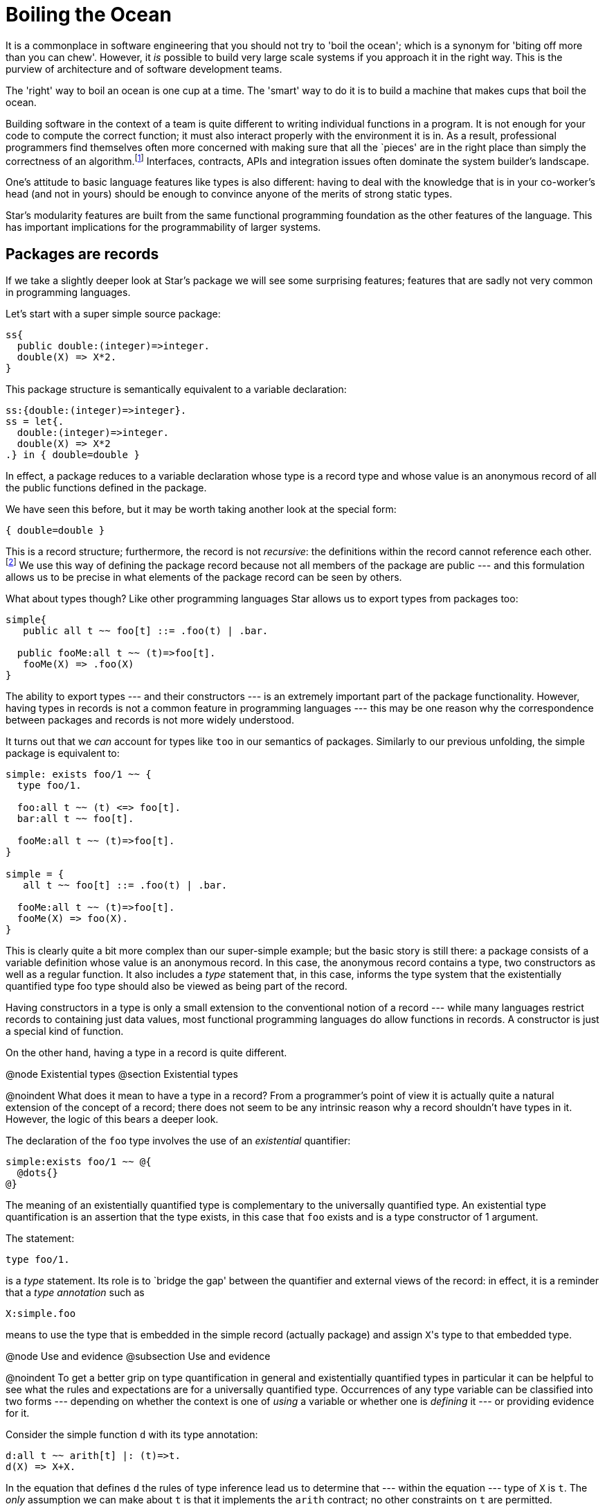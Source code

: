 = Boiling the Ocean

It is a commonplace in software engineering that you should not try to
'boil the ocean'; which is a synonym for 'biting off more than you can
chew'. However, it _is_ possible to build very large scale
systems if you approach it in the right way. This is the purview of
architecture and of software development teams.

The 'right' way to boil an ocean is one cup at a time. The 'smart' way
to do it is to build a machine that makes cups that boil the ocean.

Building software in the context of a team is quite different to
writing individual functions in a program. It is not enough for your
code to compute the correct function; it must also interact properly
with the environment it is in. As a result, professional programmers
find themselves often more concerned with making sure that all the
`pieces' are in the right place than simply the correctness of an
algorithm.footnote:[This is not to deny that correctness is
important. It is just that algorithmic correctness is _not
enough.] Interfaces, contracts, APIs and integration issues often
dominate the system builder’s landscape.

One’s attitude to basic language features like types is also
different: having to deal with the knowledge that is in your
co-worker’s head (and not in yours) should be enough to convince
anyone of the merits of strong static types.

Star's modularity features are built from the same functional
programming foundation as the other features of the language. This has
important implications for the programmability of larger systems.

== Packages are records

If we take a slightly deeper look at Star's package we will see
some surprising features; features that are sadly not very common in
programming languages.

Let's start with a super simple source package:
[source,star]
----
ss{
  public double:(integer)=>integer.
  double(X) => X*2.
}
----

This package structure is semantically equivalent to a variable
declaration:

[source,star]
----
ss:{double:(integer)=>integer}.
ss = let{.
  double:(integer)=>integer.
  double(X) => X*2
.} in { double=double }
----

In effect, a package reduces to a variable declaration whose type is a
record type and whose value is an anonymous record of all the public
functions defined in the package.

We have seen this before, but it may be worth taking another look at
the special form:

[source,star]
----
{ double=double }
----

This is a record structure; furthermore, the record is not
_recursive_: the definitions within the record cannot reference
each other.footnote:[This is somewhat analogous to the difference
between a let and a letrec form in languages like SML.]  We use this
way of defining the package record because not all members of the
package are public --- and this formulation allows us to be precise in
what elements of the package record can be seen by others.

What about types though? Like other programming languages Star
allows us to export types from packages too:
[source,star]
----
simple{
   public all t ~~ foo[t] ::= .foo(t) | .bar.

  public fooMe:all t ~~ (t)=>foo[t].
   fooMe(X) => .foo(X)
}
----

The ability to export types --- and their constructors --- is an
extremely important part of the package functionality. However, having
types in records is not a common feature in programming languages ---
this may be one reason why the correspondence between packages and
records is not more widely understood.

It turns out that we _can_ account for types like ``too`` in
our semantics of packages. Similarly to our previous unfolding, the
simple package is equivalent to:
[source,star]
----
simple: exists foo/1 ~~ {
  type foo/1.

  foo:all t ~~ (t) <=> foo[t].
  bar:all t ~~ foo[t].

  fooMe:all t ~~ (t)=>foo[t].
}

simple = {
   all t ~~ foo[t] ::= .foo(t) | .bar.

  fooMe:all t ~~ (t)=>foo[t].
  fooMe(X) => foo(X).
}
----

This is clearly quite a bit more complex than our super-simple
example; but the basic story is still there: a package consists of a
variable definition whose value is an anonymous record. In this case,
the anonymous record contains a type, two constructors as well as a
regular function. It also includes a _type_ statement that, in
this case, informs the type system that the existentially quantified
type foo type should also be viewed as being part of the record.

Having constructors in a type is only a small extension to the
conventional notion of a record --- while many languages restrict
records to containing just data values, most functional programming
languages do allow functions in records. A constructor is just a
special kind of function.

On the other hand, having a type in a record is quite different.

@node Existential types
@section Existential types

@noindent
What does it mean to have a type in a record? From a programmer's
point of view it is actually quite a natural extension of the concept
of a record; there does not seem to be any intrinsic reason why a
record shouldn't have types in it. However, the logic of this bears a
deeper look.

The declaration of the ``foo`` type involves the use of an
_existential_ quantifier:
[source,star]
----
simple:exists foo/1 ~~ @{
  @dots{}
@}
----
The meaning of an existentially quantified type is complementary to
the universally quantified type. An existential type quantification is
an assertion that the type exists, in this case that ``foo`` exists
and is a type constructor of 1 argument.

The statement:
[source,star]
----
type foo/1.
----
is a _type_ statement. Its role is to `bridge the gap' between
the quantifier and external views of the record: in effect, it is a
reminder that a _type annotation_ such as
[source,star]
----
X:simple.foo
----
means to use the type that is embedded in the simple record (actually
package) and assign ``X``'s type to that embedded type.

@node Use and evidence
@subsection Use and evidence

@noindent
To get a better grip on type quantification in general and
existentially quantified types in particular it can be helpful to see
what the rules and expectations are for a universally quantified
type. Occurrences of any type variable can be classified into two
forms --- depending on whether the context is one of _using_ a
variable or whether one is _defining_ it --- or providing
evidence for it.

Consider the simple function ``d`` with its type annotation:
[source,star]
----
d:all t ~~ arith[t] |: (t)=>t.
d(X) => X+X.
----
In the equation that defines ``d`` the rules of type inference lead
us to determine that --- within the equation --- type of ``X`` is
``t``. The _only_ assumption we can make about ``t`` is
that it implements the ``arith`` contract; no other constraints on
``t`` are permitted.

For example, if we had forgotten the ``arith`` constraint, the
compiler would have complained because we try to add ``X`` to
itself, which implies that ``X`` had an arithmetic type.

In general, whenever we define a universally quantified type we cannot
make any assumptions about what it can and cannot do -- apart from any
explicitly introduced constraints.

On the other hand, when we _call_ ``d``, the rules for type
variables are more generous: calls of the forms ``d(2)`` and
``d(2.4)`` are both permitted because we are allowed to _use_
any type --- that implements the ``arith`` contract.

The reason we can substitute any type for ``t`` is because ``t``
is bound by a universal quantifier: an all quantifier means we can use
any type for ``t``.

We can summarize this by stating that, for a universally quantified
type,

@itemize
@item
we can _use_ it for any type, but
@item
we can make no assumptions about it when giving _evidence_ for a
correct implementation.
@end itemize

For existentially quantified types the situation is reversed: when
giving evidence in an implementation involving an existential type we
can use what ever type we want --- again, providing that other
constraints have been met --- but _outside_ the defining
expression we can't make any assumptions or additional constraints
about the quantified type.

For various reasons, which we will explore further, existentially
quantified types are mostly associated with records --- like the
package record we saw earlier.

As with universally quantified types, there are two kinds of contexts
in which we use existentially quantified type variables: _use_
and _evidence_ contexts. In the former we are using the type and
in the latter we are providing evidence that an expression has the
right type.

The existential quantifier means that within an instance of this
record we can instantiate foo to any type that meets the
constraints. The simplest way is to provide a type definition for it:
[source,star]
----
simple = @{
  all t ~~ foo[t] ::= foo(t) | bar.
  fooMe(X) => foo(X).
@}
----
We can do this because, within the implementing expression, we can do
whatever we like for the type ``foo`` -- so long as it exists.

Notice that we actually needed to achieve two separate but related
goals when describing the package as a record: we needed to define a
type within the record and we need to be able to have external
references to the ``foo`` type field.

When we use a type from a record, we can make use of it's existence;
but we cannot further constrain it. For example, we can use simple's
``foo`` type, as well as the ``fooMe`` function that relies on
it; for example, in:
[source,star]
----
m:for all t ~~ (t)=>simple.foo[t].
m(X) => simple.fooMe(X).
----
There is something a little different going on here: the type of
``m`` appears to be dependent on a field of the variable
``simple``; i.e., the type of ``m`` apparently depends on the
_value_ of ``simple``. This is not something that we would
normally sanction in a type system because of the potential for
disaster.

For example, consider the scenario where ```simple`` is not
simple'; i.e., suppose that its value were computed; for example its
value might depend on a conditional computation. In that case the
actual type ``simple.foo`` might also depend on the conditional
computation; furthermore, different invokations could easily result in
having a different actual type being exported by ``simple``. Why
does this not cause problems?

Normally such `dynamic types' do cause substantial problems. However,
the type rules for existentially quantified variables are crafted so
that _it must not matter_ what the actual type ``simple.foo`` is. So
long as no additional constraints on the simple.foo are permitted then
the program is provably compile-time type-safe. I.e., uses of an
existentially quantified type may not further constrain the type ---
the exact complement of the situation with universally quantified
types.

Note that this also relies on single assignment semantics. It is not
enough to constrain ``simple.foo`` to be effectively unconstrained
in its usage, it must also be that the simple variable cannot itself
be changed. Luckily for us, this is true for packages even if it may
not be true for all variables.

Of course, as with universally quantified types, we can constrain the
existential type with a type constraint. This would mean that, when
implementing it we have to give evidence for the constraint being
satisfied and when using it we could rely on that implementation --
without knowledge of the actual implementation.

@node Using existentially quantified types
@subsection Using existentially quantified types

@noindent
So, what _are_ the rules for existentially quantified types? The
first is one that we have already been looking at:

An existential variable may be bound to a type when providing
_evidence_ that a value has a certain type, but may not be
constrained when _using_ a value with an existential quantifier
in its type.

The second is related to this:

@quotation
Each occurrence of an existentially quantified type is potentially
different.
@end quotation

Think about a function with the type:
[source,star]
----
exFn:for all t ~~ (t)=>exists e ~~ R[e,t]
----
For the moment, we don't much care about ``R``. Now, consider how
we might use ``exFn``:
[source,star]
----
X1 = exFn("alpha")
@dots{}
X2 = exFn("alpha")
----
An important question is `what is the relationship between the type of
``X1`` and the type of ``X2``?'. Unfortunately, the fundamental
answer is `we cannot know in general' --- because we cannot assume
that ``exFn`` is without side-effects in its implementation ---
which in type terms means effectively there is no relationship: they
are different. The reason is that the internal type used within the
implementation of ``exFn`` may result in _different_
instantiations for ``e`` for each invocation. The result is we
cannot assume _any_ link between the types of ``X1`` and
``X2``: they are different. This has some serious consequences for
how we use existentially quantified types.

On the other hand, consider the similar sequence of definitions:
[source,star]
----
Y1 = exFn("alpha")
@dots{}
Y2 = Y1
----
In this case we _do_ know that the type of ``Y1`` is identical
to the type of ``Y2``. This leads us to the third rule:

Each _use_ of an existential quantification introduces a new type
--- called a _Skolem type_footnote:[Technically, the type is
denoted by a Skolem Constant or a Skolem Function.] --- that follows
the normal inference rules for all types.

I.e., once a type has been introduced as a Skolem type, it behaves
just like any regular type and the normal rules of inference
apply. This applies equally to the two fragments of code above; but
the additional constraint on the immutable values of ``Y1`` and
``Y2`` make it easier to propagate type information.

We can see this a little clearly by looking at the effective type
annotations of ``Y1`` and ``Y2``:
[source,star]
----
Y1:R[e345,string]
Y1 = exFn("alpha")
@dots{}
Y2:R[e345,string]
Y2 = Y1
----
where ``e345`` is the skolemized variant of the existential type
``e``.

The effective annotations for ``X1`` and ``X2`` will have
different skolem constants:
[source,star]
----
X1:R[e235,string]
X1 = exFn("alpha")
@dots{}
X2:R[e678,string]
X2 = exFn("alpha")
----
If ``Y1`` or ``Y2`` were declared to be re-assignable variables
then, once again, we would not be able to connect the types of
``Y1`` and ``Y2`` together.

@node Wrapping up packages
@subsection Wrapping up packages

@noindent
Our original simple package record had the type

[source,star]
----
simple: exists foo/1 ~~ @{
  type foo/1.
  foo:all t ~~ (t) <=> foo[t].
  bar:all t ~~ foo[t].

  fooMe:all t ~~ (t)=>foo[t].
@}
----

The type signature has a type ``foo`` and a constructor ``foo``
in it. This is permitted because types and values have different name
spaces in Star.footnote:[Not allowing that would cause significant
hardship for programmers: it would require that program names could
not be the same as type names; including constructors like foo.]

Why, one might ask, is it so important for packages to have this kind
of semantics? After all, few other programming languages make the
effort to give a first class semantics for modules.footnote:[A notable
exception being SML.] The most straightforward answer is that it
likely will not matter unless your programs because very large.

In mega-scale applications, programming between modules can easily
become a major headache if not semantized (sic) correctly. However, we
shall see an application of this for much smaller systems in Chapter 8
when we discuss building platforms rather than simple applications.

@node Abstract data types
@section Abstract data types

@noindent
Abstract data types can be viewed as the mathematics behind object
oriented programming.footnote:[Not to be confused with Algebraic Data
Types --- which represent the mathematical foundation for enumerations
and other non-object values.]

@table @emph
@item Abstract Data Type
An abstract data type is a mathematical model of a set of related
values that share a common set of semantics.
@end table

In programming, it is the _common_ semantics that defines the
structure; but, of course, programming languages are not able to
capture the full semantics of a program or type and hence the stand-in
for this is usually a type specification.

Perhaps an example is overdue. In our chapter on Collections we looked
at many operators over collections and not a few example collection
types. Although programs using the stream contract are fairly
abstract, the type of the collection itself is still visible. Suppose
we wanted to build a set structure where only the fact that there is a
set, and the set-like operators over the set were visible. The
representation type for the set should otherwise be completely opaque.

One might start with a type definition that defines some operators over sets:

[source,star]
----
exists coll/1 ~~ genSet ::= genSet@{
  type coll/1.
  z:all t ~~ coll[t].
  addElement:all t ~~ (t,coll[t])=>coll[t].
  present:all t ~~ (t,coll[t])=>boolean.
@}
----

The essence of this type declaration is a collection of operators that
define set-style operators. By protecting the coll type with an
existential quantifier, we ensure that the representation of genSet
values is not accessible externally; whilst at the same time we do
allow other programs to _use_ the set operators.

One example implementation of ``genSet`` might use lists to
represent the set structure itself:

[source,star]
----
LS = genSet@{
  all t ~~ coll[t] <~ list[t].
  z = list of [].
  addElement(X,L) where X in L => L.
  addElement(X,L) => list of [X,..L].
  present(X,L) => X in L
@}
----

The statement:
[source,star]
----
all t ~~ coll[t] <~ list[t].
----
which is a type alias statement, represents one of the ways that we
can give evidence for the existence (sic) of the coll type. We could
also have simply declared that:

[source,star]
----
type coll = list
----

Given ``LS``, we can use it like a set generator --- ``LS``
provides a set of operators over sets:

[source,star]
----
Z = LS.z

One = LS.addElement(1,Z)

Two = LS.addElement(2,One)
----

The type of ``LS`` gives no clue as to the internal type used to
represent sets generated by it:

[source,star]
----
LS:genSet
----

But ``Z``, ``One`` and ``Two`` have more interesting types:

[source,star]
----
Z:collK341[integer]
----

where ``collK341`` is a Skolem type --- a unique type generated
when we assign a type to LS. In effect, LS is a module that exports
the set type and associated operators; this module is referenced by
name and is used to construct particular sets.

A reasonable question here is `where is the Abstract Data Type?'. What
we have is a record with a type and some functions in it. Recall that
an ADT is a `model of a set of related values that share a common set
of semantics'. The semantics in common are the functions in the
record; and the type itself is the existentially quantified type in
that record --- coll.

Notice how we index off the ``LS`` variable to access the operators
for this set; even while passing into it instances of sets created and
modified by LS. This is one of the hallmarks of a module system.

@node Opening up
@subsection Opening up

@noindent
One of the reasons that we are so interested in establishing a
`normal' semantics for modules and ADTs is that we can develop systems
where the contents of a module depends on some additional computation;
i.e., we can use _functions over modules_. For example, we can
show that _aspect oriented programming_ and _dependency
injection_ can be realized just using normal code structuring with
functions and let environments.

Techniques like dependency injection are typically applied to large
programs; unfortunately that makes constructing small examples a
little forced. So, we'll use a crow-bar to open a soda
bottle. Imagine, if you will, that we needed to define a new
arithmetic type that supported arbitrary fractions.

Floating point numbers are fractions. But they do not permit the
representation of all fractions --- e.g., it is not possible to
represent 1/3 exactly in IEEE 754.

However, while we want to expose the type, and a set of operator
functions, we definitely do not want to expose anything about the
implementation of fractional numbers: as far as users are to be
concerned, the type fraction is to be completely opaque and might be
implemented in any way.

Let us start with an interface; which in this case will take the form
of a record type:

[source,star]
----
fractionals ::= exists fraction ~~ fracts@{
  type fraction.

  frPlus:(fraction,fraction)=>fraction.
  frToString:(fraction)=>string.

  frParse:(string)=>fraction.
  fraction:(integer,integer)=>fraction
@}
----

One of the first things to note here is that fraction is existentially
quantified; secondly we need to ensure that the set of operators we
expose is complete. Our interface is not really complete, but includes
two critical operators: a means of constructing fractions -- via the
fractions and frParse functions -- and a means of escaping from the
world of fractions to other types (in this case ``string`` via
``frToString``).

Here we are mostly concerned with _using_ fractions, so we will
assume that we have at least one implementation --- courtesy of the ``FR``
variable:

[source,star]
----
FR:fractionals
----

One way to use our implementation of fractions would be to reference
the needed operators via the ``FR`` variable:

[source,star]
----
F0 = FR.frParse("3/4")

F1 = FR.fraction(1,2)

F2 = FR.frPlus(F0,F1)

show FR.frToString(F2)   -- results in 5/4
----

However, we can do rather better than this in Star. We have already
encountered the import statement; there is an analogous statement that
allows us to unwrap a record like ``FR`` in a binding environment
--- such as:

[source,star]
----
let@{
  open FR

  F0 = frParse("3/4").
  F1 = fraction(1,2).
  F2 = frPlus(F0,F1).
@} in 
  show frToString(F2)   -- results in 5/4
----

The ``open`` statement has a similar effect to the package import:
it enables the functions, types and other elements that are embedded
in a record to be made available as normal identifiers within the
normal scope of the let action (or expression).

Of course, this code is still fairly clumsy; since we would like to
use normal arithmetic notation over fractions; which we can do by
implementing the arith contract:

[source,star]
----
let@{
  open FR.

  implementation arith[fraction] => @{
    X+Y => frPlus(X,Y)
    @dots{} -- more operators needed
  @}
@} in @{
  F0 = frParse("3/4").
  F1 = fraction(1,2).
  F2 = F0+F1.

  show frString(F2)
@}
----

We can improve this further by also implementing the coercion contract
between ``strings`` and ``fractions``:

[source,star]
----
let@{
  open FR.

  implementation arith[fraction] => @{
    X+Y => frPlus(X,Y)
    @dots{} -- more operators needed
  @}
  implementation coercion[string,fraction] => @{
    _coerce(S) => frParse(S)
  @}

  implementation coercion[fraction,string] => @{
    _coerce(F) => frToString(F)
  @}
@}
----

This allows us to use a more natural notation for expressions
involving our fractions:

[source,star]
----
let@{
  open FR.
  @dots{}
@} in @{
  F0 = "3/4" :: fraction.
  F1 = fraction(1,2).

  show F0+F1
@}
----

While much better than our original, we still have too much code to
write to use the fraction type: we have to get the type and then
demonstrate the appropriate implementations. We want to be able to
combine everything that is important about fractions into a single
structure.

There is a straightforward way we can do this. Our original signature
for fractionals simply required the presence of the fraction
type. What we can do is further require that the arith and appropriate
coercion contracts are also implemented; we do this by constraining
the type definition for ``fractionals``:

[source,star]
----
fractionals ::= exists fraction ~~ arith[fraction], coercion[string,fraction], coercion[fraction,string] |: fracts@{
  type fraction.

  frPlus:(fraction,fraction)=>fraction.
  fraction:(integer,integer)=>fraction.
@}
----

Since we are using contracts we do not need the explicit
``frParse`` and ``frToString`` functions in the signature any
more.

When we instantiate a ``fracts`` record we must provide --- within
the record itself --- appropriate implementations of ``arith`` and
``coercion``:

[source,star]
----
FX = fracts@{
  fraction <~ myFraction.
  implementation arith[myFraction] => @{
    X+Y => frPlus(X,Y).
    @dots{} --- more operators needed
  @}
  implementation coercion[string,myFraction] => @{
    _coerce(S) => frParse(S)
  @}
  implementation coercion[myFraction,string] => @{
    _coerce(F) => frToString(F)
  @}
  @dots{}
@}
----

Notice that we implemented arithmetic for the internal
``myFraction`` type. We could have equally implemented the contract
for ``fraction`` type too; the key requirement is to provide
evidence that arithmetic is implemented for the type.

The ``FX`` record now has everything we want to expose about
fractional numbers.footnote:[Assuming that we added the missing
operators that we would actually need.] If we open the structure then
indeed we can write programs like:

[source,star]
----
let@{
  open FX.
@} in @{
  F0 = "3/4" :: fraction.
  F1 = fraction(1,2).
  show F0+F1.
@}
----

This is virtually equivalent to the code we might have written if we
were importing a package with the definition of the ``fraction``
type in it. The difference is that we have access to the full
expressive power of the language in computing ``FX``.

@node Injection
@subsection Injection

@noindent
Injection is a technique where we specialize a program with additional
information; especially where that additional information is not part
of the normal argument flow. Of course, it can be hard to be crisp
about `not part of the normal argument flow'; but injection is an
architectural technique to apply if and when it makes a difference in
the readability of your code.

Injection is often used to manage _configuration_ of code: the
configuration is injected into the main program; for example, we might
configure an application server with the path name of a particular
application, or with the port on which the app server should be
listening. Neither of these would normally be considered part of the
normal information flow in an application server.

There is a standard functional programming style that can be used to
represent injection --- namely functions that return functions. To
take an extremely simple example, suppose that we wanted to have a
function that counted the percentage of a class that passes an
exam. The function itself is pretty simple:

[source,star]
----
passes(L) => fraction(
  size(list of @{ X | X in L && X.score>Pass@}),
  size(L))
----
  
The configuration parameter here is obviously the ``Pass`` value;
this is an important parameter to the function but is not part of the
normal argument flow (think about computing the pass count for an
entire school).

We can use the function returning approach to inject an appropriate
value of ``Pass``:

[source,star]
----
passes(Pass) =>
  (L)=>fraction(
    size(list of @{ X | X in L && X.score>Pass@}),
    size(L))
----
Using this passes is a two-step process; we first use a specific
passing grade to construct the test function and then use this to
measure performance on groups of students:

[source,star]
----
HS = passes(60)

allPass = list of @{ C | C in Courses && HS(C)>0.80 @}
----

The two-step process is a key part of the injection technique.

@node Extensible types
@subsection Extensible types

@noindent
Sometimes, rather than configuring a program with a numeric value (or
any other value for that matter), we need to configure it with a
_type_. This does not happen that often, and Star's type
constraints can eliminate many cases where it might be needed; but the
requirement still shows up occasionally. Where it can show up is in
situations where you need to develop customizable applications ---
applications that can be extended further by your customers without
you having to change a line of your own code.

For example, you might need to build a system that attempts to predict
the behavior of equipment based on historical performance and current
demand. This kind of software could be very useful in determining a
proper maintenance schedule. Suppose that you determine that what is
important in predicting potential breakdowns is the number of units
processed and the number of days since the last scheduled
maintenance. You might keep track of this in a record:

[source,star]
----
maint ::= maint@{
  date:date.
  units:integer.
@}
----

And you will also probably have a description of each piece of
equipment:

[source,star]
----
equip ::= equip@{
  id:string.
  eqpType:string.
  nextMaint:date.
@}
----

Using this, and similar records, together with some clever algorithms,
you design a function that determines the next most likely piece of
equipment to fail --- perhaps together with an expected failure date:

[source,star]
----
nextToFail:(list[maint],list[equip])=>(equip,date).
----

The details of this algorithm, while critical to an actual
application, are of no concern to us here.

Now, you deliver your software to your customer and the first thing
that they ask for is an ability to tweak it. You see, you designed it
for generic pieces of equipment and they have particular pieces of
equipment, with particular foibles affecting the computations needed
to determine when equipment needs maintenance. And they need to keep
some information in the description of equipment and maybe also in the
maintenance records that is not in your types.

Your challenge is to permit this kind of extension without requiring
your code to be modified or even recompiled for each customer.

The standard OO approach to addressing would be to permit the customer
to _sub-class_ some of the critical types (such as maint and
equip). However, there are problems with using sub-types: in
particular, if your algorithm requires computing _new_ instances
of data structures then sub-classing cannot work: when your algorithm
creates a new equip record, it will not know how to create a customer
variant of that record:

[source,star]
----
updateEquip(E,W) => equip@{
  id = E.id.
  eqpType = E.eqpType.
  nextMaint = W.
@}
----

with the result that the customer data is lost. An alternative
approach is to allow some extensibility in the record by having a
special extra field:

[source,star]
----
equip[t] ::= equip@{
  id:string.
  eqpType:string.
  nextMaint:date.
  extra:t.
@}
----

Since we do not want to constrain the kind of information our
customizer can store we make its type quantified. The extra field is
there to support extensions; and, because we know about its existence,
we can carry the data with us:

[source,star]
----
updateEquip(E,W) => equip@{
  id = E.id.
  eqpType = E.eqpType.
  nextMaint = W.
  extra = E.extra.
@}
----

The problem with adding such an extra field is its type: this version
changes the unquantified ``equip`` type into a quantified one. This
will have potentially devastating impact on your code --- especially
if you want to allow multiple extensions for multiple data
structures. The reason is that potentially a large number of functions
will be required to carry the type parameters in their type
signatures. This is doubly galling as these extra type parameters do
not have any significance in the main code: they are there only to
support potential customizations.

Instead of universal quantification, we can use an existential type
for the extra field:

[source,star]
----
equip ::= exists t ~~ equip@{
  id:string.
  eqpType:string.
  nextMaint:date.

  type t.
  extra:t.
@}
----

This has the effect of permitting a local extension to a record type
while also effectively hiding the type from the main code.

Of course, in order for extra to have any effect on our code, we have
to be able to make use of it within our algorithm. This is another
customization point in the code: not only do we need to allow
additional data but we need to be able to reference it
appropriately. For example, we might decide that the extra field
should have a say in determining the next maintenance date; so our
updateEquip function should take it into account --- but how?

A simple way is to add to the equip record a set of extensibility
functions that the customer must supply, in addition to the data
itself:

[source,star]
----
equip ::= exists t ~~ equip@{
  id:string.
  eqpType:string.
  nextMaint:date.
  type t.
  extra:t.
  extraDate:(t,date)=>date.
@}
----

Then, our ``updateEquip`` function calls this ``extraDate``
function when computing the new maintenance schedule:

[source,star]
----
updateEquip(E,W) => equip@{
  id = E.id.
  eqpType = E.eqpType.
  nextMaint = E.extraDate(E.extra,W).
  type t = E.t.     --- note evidence for type
  extra = E.extra.
  extraDate = E.extraDate.
@}
----

Of course, the customer has to provide functions that create the
initial data structures, and the initial values of ``extra`` and
the updating function ``extraDate``. You, as the provider of the
software, will offer a default implementation:

[source,star]
----
equip(Id,Tp,Maint) => equip@{
  id = Id.
  eqpType = Tp.
  nextMaint = Maint.
  type t = ().  -- () is Star's void type
  extra = ().
  extraDate = (_,W) => W.
@}
----

This approach meets our goals: we can allow customers of our software
access to key data structures in a safe way that does not require use
to modify our code for each customer or even to recompile it.

@node Phew
@section Phew

@noindent
This Chapter covers some difficult material! We start with a
requirement to scale --- to be able to scale code from a single module
through to applications built by assembling libraries. Along the way
we take in existential quantification and abstract data types.

What we have not yet addressed are the needs of distributed
applications. Managing distributed applications is one of the most
tedious and difficult challenges of modern software
development. However, before we can demonstrate Star's approach to
this, we must look at _agent oriented systems_ and **actors** ---
the subject of Chattering Agents.
